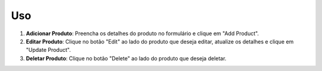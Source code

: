 Uso
===

1. **Adicionar Produto**: Preencha os detalhes do produto no formulário e clique em "Add Product".
2. **Editar Produto**: Clique no botão "Edit" ao lado do produto que deseja editar, atualize os detalhes e clique em "Update Product".
3. **Deletar Produto**: Clique no botão "Delete" ao lado do produto que deseja deletar.
